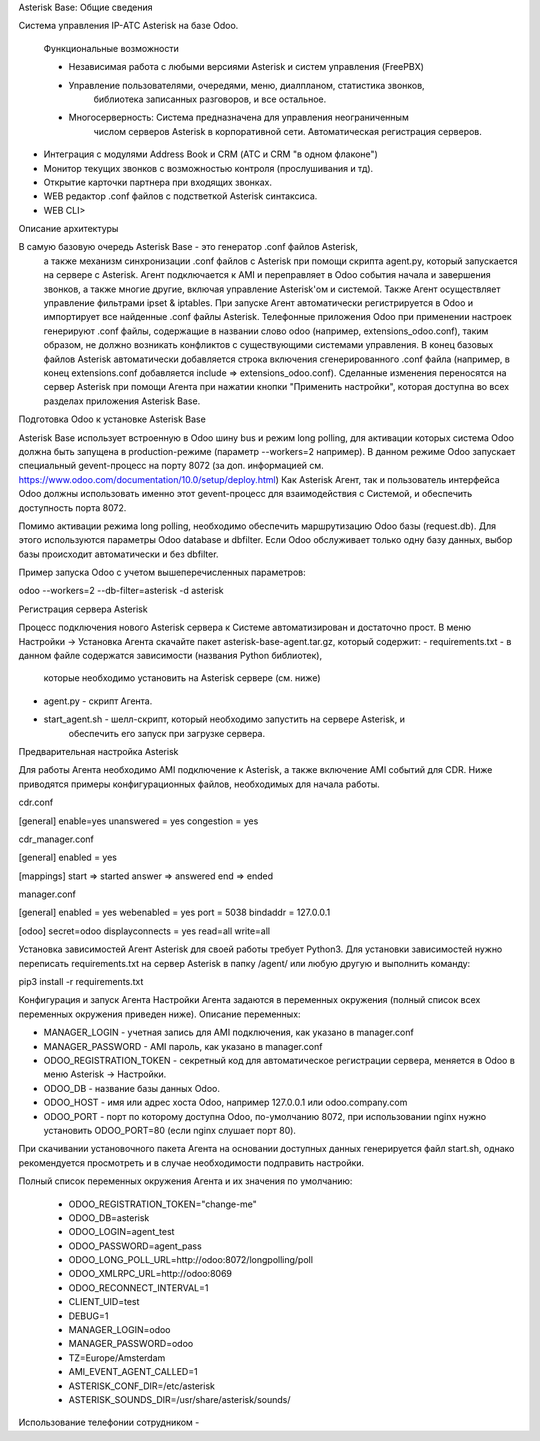 Asterisk Base: Общие сведения

Система управления  IP-АТС Asterisk на базе Odoo.

 Функциональные возможности

 - Независимая работа с любыми версиями Asterisk и систем управления (FreePBX)
 - Управление пользователями, очередями, меню, диалпланом, статистика звонков, 
    библиотека записанных разговоров, и все остальное.
 - Многосерверность: Система предназначена для управления неограниченным 
    числом серверов Asterisk в корпоративной сети. 
    Автоматическая регистрация серверов.
- Интеграция с модулями Address Book и CRM (АТС и CRM "в одном флаконе")
- Монитор текущих звонков с возможностью контроля (прослушивания и тд).
- Открытие карточки партнера при входящих звонках.
- WEB редактор .conf файлов с подстветкой Asterisk синтаксиса.
- WEB CLI>


Описание архитектуры

В самую базовую очередь Asterisk Base - это генератор .conf файлов Asterisk,
    а также механизм синхронизации .conf файлов с Asterisk при помощи скрипта 
    agent.py, который запускается на сервере с Asterisk. 
    Агент подключается к AMI и переправляет в Odoo события начала и завершения звонков,
    а также многие другие, включая управление Asterisk'ом и системой.
    Также Агент осуществляет управление фильтрами ipset & iptables.
    При запуске  Агент автоматически регистрируется в Odoo и импортирует все найденные .conf
    файлы Asterisk.
    Телефонные приложения Odoo при применении настроек генерируют .conf файлы, 
    содержащие в названии слово odoo (например, extensions_odoo.conf), таким образом,
    не должно возникать конфликтов с существующими системами управления.
    В конец базовых файлов Asterisk автоматически добавляется строка включения 
    сгенерированного .conf файла (например, в конец extensions.conf добавляется 
    include => extensions_odoo.conf).
    Сделанные изменения переносятся на сервер Asterisk при помощи Агента при нажатии
    кнопки "Применить настройки", которая доступна во всех разделах приложения Asterisk Base.


Подготовка Odoo к установке Asterisk Base

Asterisk Base использует встроенную в Odoo шину bus и режим long polling, 
для активации которых система Odoo  должна быть запущена в production-режиме 
(параметр --workers=2 например). В данном  режиме Odoo запускает специальный 
gevent-процесс на порту 8072 (за доп. информацией см. https://www.odoo.com/documentation/10.0/setup/deploy.html)
Как Asterisk Агент, так и пользователь интерфейса Odoo должны использовать именно
этот gevent-процесс для взаимодействия с Системой, и обеспечить доступность порта 8072.

Помимо активации режима long polling, необходимо обеспечить маршрутизацию Odoo базы (request.db).
Для этого используются параметры Odoo database и dbfilter. Если Odoo обслуживает только одну базу данных,
выбор базы происходит автоматически и без dbfilter.

Пример запуска Odoo с учетом вышеперечисленных параметров:

odoo --workers=2 --db-filter=asterisk -d asterisk


Регистрация сервера Asterisk

Процесс подключения нового Asterisk сервера  к Системе автоматизирован и достаточно прост.
В меню Настройки -> Установка Агента скачайте пакет asterisk-base-agent.tar.gz, который содержит:
- requirements.txt - в данном файле содержатся зависимости (названия Python библиотек),
    которые необходимо установить на Asterisk сервере (см. ниже)
- agent.py - скрипт Агента.
- start_agent.sh - шелл-скрипт, который необходимо запустить на сервере Asterisk, и
    обеспечить его запуск при загрузке сервера.

Предварительная настройка Asterisk

Для работы Агента необходимо AMI подключение к Asterisk, а также включение AMI событий
для CDR. Ниже приводятся примеры конфигурационных файлов, необходимых для начала работы.

cdr.conf 

[general]
enable=yes
unanswered = yes
congestion = yes


cdr_manager.conf 

[general]
enabled = yes

[mappings]
start => started
answer => answered
end => ended


manager.conf 

[general]
enabled = yes
webenabled = yes
port = 5038
bindaddr = 127.0.0.1

[odoo]
secret=odoo
displayconnects = yes
read=all
write=all


Установка зависимостей
Агент Asterisk для своей работы требует Python3. 
Для установки зависимостей нужно переписать requirements.txt на сервер Asterisk в папку 
/agent/ или любую другую и выполнить команду:

pip3 install -r requirements.txt


Конфигурация и запуск Агента
Настройки Агента задаются в переменных окружения (полный список всех переменных окружения приведен ниже).
Описание переменных:

- MANAGER_LOGIN - учетная запись для AMI подключения, как указано в manager.conf
- MANAGER_PASSWORD - AMI пароль, как указано в manager.conf
- ODOO_REGISTRATION_TOKEN - секретный код для автоматическое регистрации сервера, меняется в Odoo 
  в меню Asterisk -> Настройки.
- ODOO_DB - название базы данных Odoo.
- ODOO_HOST - имя или адрес хоста Odoo, например 127.0.0.1 или odoo.company.com
- ODOO_PORT - порт по которому доступна Odoo, по-умолчанию 8072, при использовании nginx 
  нужно установить ODOO_PORT=80 (если nginx слушает порт 80).

При скачивании установочного пакета Агента на основании доступных данных генерируется
файл start.sh, однако рекомендуется просмотреть и в случае необходимости подправить 
настройки.


Полный список переменных окружения Агента и их значения по умолчанию:

      - ODOO_REGISTRATION_TOKEN="change-me"
      - ODOO_DB=asterisk
      - ODOO_LOGIN=agent_test
      - ODOO_PASSWORD=agent_pass
      - ODOO_LONG_POLL_URL=http://odoo:8072/longpolling/poll
      - ODOO_XMLRPC_URL=http://odoo:8069
      - ODOO_RECONNECT_INTERVAL=1
      - CLIENT_UID=test
      - DEBUG=1
      - MANAGER_LOGIN=odoo
      - MANAGER_PASSWORD=odoo
      - TZ=Europe/Amsterdam
      - AMI_EVENT_AGENT_CALLED=1
      - ASTERISK_CONF_DIR=/etc/asterisk
      - ASTERISK_SOUNDS_DIR=/usr/share/asterisk/sounds/


Использование телефонии сотрудником
- 
